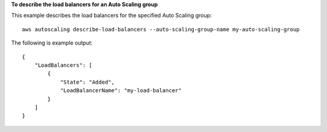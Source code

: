 **To describe the load balancers for an Auto Scaling group**

This example describes the load balancers for the specified Auto Scaling group::

    aws autoscaling describe-load-balancers --auto-scaling-group-name my-auto-scaling-group

The following is example output::

    {
        "LoadBalancers": [
            {
                "State": "Added",
                "LoadBalancerName": "my-load-balancer"
            }
        ]
    }
